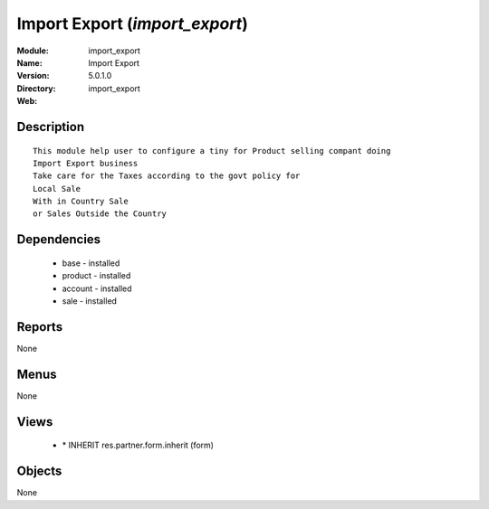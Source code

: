 
Import Export (*import_export*)
===============================
:Module: import_export
:Name: Import Export
:Version: 5.0.1.0
:Directory: import_export
:Web: 

Description
-----------

::

  This module help user to configure a tiny for Product selling compant doing 
  Import Export business
  Take care for the Taxes according to the govt policy for 
  Local Sale
  With in Country Sale
  or Sales Outside the Country

Dependencies
------------

 * base - installed
 * product - installed
 * account - installed
 * sale - installed

Reports
-------

None


Menus
-------


None


Views
-----

 * \* INHERIT res.partner.form.inherit (form)


Objects
-------

None
